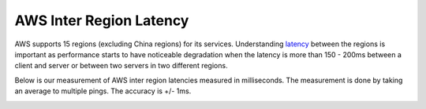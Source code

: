 .. meta::
   :description: AWS inter region latency measured in ms
   :keywords: Peering, AWS Peering, Encrypted Peering, AWS latency, inter region latency


===========================================================================================
AWS Inter Region Latency
===========================================================================================

AWS supports 15 regions (excluding China regions) for its services. Understanding `latency <https://www.aviatrix.com/learning/glossary/network-latency.php>`_ between 
the regions is important as performance starts to have noticeable degradation when the latency is
more than 150 - 200ms between a client and server or between two servers in two different regions. 

Below is our measurement of AWS inter region latencies measured in milliseconds. The measurement is 
done by taking an average to multiple pings. The accuracy is +/- 1ms. 


|inter_region_latency|


.. |inter_region_latency| image:: inter_region_latency_media/inter_region_latency.png
   :scale: 30%
   

.. disqus::    
